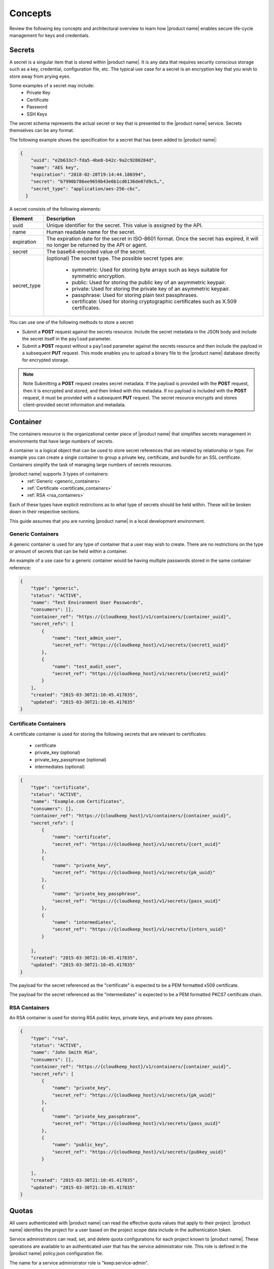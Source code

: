.. _concepts:

Concepts
----------

Review the following key concepts and architectural overview to learn how |product name| 
enables secure life-cycle management for keys and credentials.


.. _secrets-concept:

Secrets
~~~~~~~~~~~~~~~~~~

A secret is a singular item that is stored within |product name|. It is
any data that requires security conscious storage such as a key,
credential, configuration file, etc.  The typical use case for a secret
is an encryption key that you wish to store away from prying eyes.

Some examples of a secret may include:
  * Private Key
  * Certificate
  * Password
  * SSH Keys

The secret schema represents the actual secret or key that is presented
to the |product name| service.  Secrets themselves can be any format.

The following example shows the specification for a secret that has been added to |product name|:

.. code::

    {
        "uuid": "e2b633c7-fda5-4be8-b42c-9a2c9280284d",
        "name": "AES key",
        "expiration": "2018-02-28T19:14:44.180394",
        "secret": "b7990b786ee9659b43e6b1cd6136de07d9c5…",
        "secret_type": "application/aes-256-cbc",
      }

A secret consists of the following elements:

+--------------+---------------------------------------------------------------+
| Element      | Description                                                   |
+==============+===============================================================+
| uuid         | Unique identifier for the secret. This value is assigned by   |
|              | the API.                                                      |
+--------------+---------------------------------------------------------------+
| name         | Human readable name for the secret.                           |
+--------------+---------------------------------------------------------------+
| expiration   | The expiration date for the secret in ISO-8601 format. Once   |
|              | the secret has expired, it will no longer be returned by the  |
|              | API or agent.                                                 |
+--------------+---------------------------------------------------------------+
| secret       | The base64-encoded value of the secret.                       |
+--------------+---------------------------------------------------------------+
| secret\_type | (optional) The secret type. The possible secret types are:    |
|              |                                                               |
|              |         - symmetric: Used for storing byte arrays such as     |
|              |           keys suitable for symmetric encryption.             |
|              |         - public: Used for storing the public key of an       |
|              |           asymmetric keypair.                                 |
|              |         - private: Used for storing the private key of an     |
|              |           asymmetric keypair.                                 |
|              |         - passphrase: Used for storing plain text             |
|              |           passphrases.                                        |
|              |         - certificate: Used for storing cryptographic         |
|              |           certificates such as X.509 certificates.            |
|              |                                                               |
+--------------+---------------------------------------------------------------+


You can use one of the following methods to store a secret:

-  Submit a **POST** request against the secrets resource. Include
   the secret metadata in the JSON body and include the secret itself
   in the ``payload`` parameter.

-  Submit a **POST** request without a ``payload`` parameter against the
   secrets resource and then include the payload in a subsequent **PUT**
   request. This mode enables you to upload a binary file to the
   |product name| database directly for encrypted storage.

..  note::
        Note
        Submitting a **POST** request creates secret metadata. If the payload is
        provided with the **POST** request, then it is encrypted and stored, and
        then linked with this metadata. If no payload is included with the
        **POST** request, it must be provided with a subsequent **PUT** request.
        The secret resource encrypts and stores client-provided secret
        information and metadata.


.. _containers-concept:

Container
~~~~~~~~~~~~~~~~~~

The containers resource is the organizational center piece of |product name| that simplifies secrets management
in environments that have large numbers of secrets.

A container is a logical object that can be used to store secret references that are related by relationship or type. 
For example you can create a single container to group a private key, certificate, and bundle for
an SSL certificate. Containers simplify the task of managing large numbers of secrets resources.

|product name| supports 3 types of containers:
  * :ref:`Generic <generic_containers>`
  * :ref:`Certificate <certificate_containers>`
  * :ref:`RSA <rsa_containers>`

Each of these types have explicit restrictions as to what type of secrets should be
held within. These will be broken down in their respective sections.

This guide assumes that you are running |product name| in a local development environment.


.. _generic_containers:

Generic Containers
######################

A generic container is used for any type of container that a user may wish to create.
There are no restrictions on the type or amount of secrets that can be held within a container.

An example of a use case for a generic container would be having multiple passwords stored
in the same container reference:

.. code-block:: json

    {
        "type": "generic",
        "status": "ACTIVE",
        "name": "Test Environment User Passwords",
        "consumers": [],
        "container_ref": "https://{cloudkeep_host}/v1/containers/{container_uuid}",
        "secret_refs": [
            {
                "name": "test_admin_user",
                "secret_ref": "https://{cloudkeep_host}/v1/secrets/{secret1_uuid}"
            },
            {
                "name": "test_audit_user",
                "secret_ref": "https://{cloudkeep_host}/v1/secrets/{secret2_uuid}"
            }
        ],
        "created": "2015-03-30T21:10:45.417835",
        "updated": "2015-03-30T21:10:45.417835"
    }


.. _certificate_containers:

Certificate Containers
##########################

A certificate container is used for storing the following secrets that are relevant to
certificates:

  * certificate
  * private_key (optional)
  * private_key_passphrase (optional)
  * intermediates (optional)

.. code-block:: json

    {
        "type": "certificate",
        "status": "ACTIVE",
        "name": "Example.com Certificates",
        "consumers": [],
        "container_ref": "https://{cloudkeep_host}/v1/containers/{container_uuid}",
        "secret_refs": [
            {
                "name": "certificate",
                "secret_ref": "https://{cloudkeep_host}/v1/secrets/{cert_uuid}"
            },
            {
                "name": "private_key",
                "secret_ref": "https://{cloudkeep_host}/v1/secrets/{pk_uuid}"
            },
            {
                "name": "private_key_passphrase",
                "secret_ref": "https://{cloudkeep_host}/v1/secrets/{pass_uuid}"
            },
            {
                "name": "intermediates",
                "secret_ref": "https://{cloudkeep_host}/v1/secrets/{inters_uuid}"
            }

        ],
        "created": "2015-03-30T21:10:45.417835",
        "updated": "2015-03-30T21:10:45.417835"
    }

The payload for the secret referenced as the "certificate" is expected to be a
PEM formatted x509 certificate.

The payload for the secret referenced as the "intermediates" is expected to be a
PEM formatted PKCS7 certificate chain.


.. _rsa_containers:

RSA Containers
#######################

An RSA container is used for storing RSA public keys, private keys, and private
key pass phrases.

.. code-block:: json

    {
        "type": "rsa",
        "status": "ACTIVE",
        "name": "John Smith RSA",
        "consumers": [],
        "container_ref": "https://{cloudkeep_host}/v1/containers/{container_uuid}",
        "secret_refs": [
            {
                "name": "private_key",
                "secret_ref": "https://{cloudkeep_host}/v1/secrets/{pk_uuid}"
            },
            {
                "name": "private_key_passphrase",
                "secret_ref": "https://{cloudkeep_host}/v1/secrets/{pass_uuid}"
            },
            {
                "name": "public_key",
                "secret_ref": "https://{cloudkeep_host}/v1/secrets/{pubkey_uuid}"
            }

        ],
        "created": "2015-03-30T21:10:45.417835",
        "updated": "2015-03-30T21:10:45.417835"
    }


.. _quotas-concept:

Quotas
~~~~~~~~~~~~~~~~~~

All users authenticated with |product name| can read the effective quota values
that apply to their project. |product name| identifies the project for a user based on 
the project scope data include in the authentication token. 

Service administrators can read, set, and delete quota configurations for each
project known to |product name|.  These operations are available to an authenticated user
that has the service administrator role. This role is defined in the |product name| policy.json configuration file.

The name for a service administrator role is "keep:service-admin".

Quotas can be enforced for the following |product name| resources: secrets, containers,
and consumers.  The following table describes the possible values for the quota attribute. 

.. csv-table:: 
   :header: "Value", "Description"
   :widths: 15, 40

   "-1", "Indicates that the project has no limits on the number of resources you can 
   create."
   "0", "Indicates that a resource has been disabled?"
   "Any positive integer", "Defines the maximum number of resources allowed for a project"
   "Not specified or None", "If no value is specified for ``quota``, |product name| uses 
   the default quota setting, and the quota value is set to ``None``."

  
.. _default_project_quotas:

Default Quotas
################

When no project quotas have been set for a project, the default
project quotas are enforced for that project.  Default quotas are specified
in the |product name| configuration file (barbican.conf).  The defaults provided
in the standard configuration file are as follows.

.. code-block:: none

    # default number of secrets allowed per project
    quota_secrets = -1

    # default number of containers allowed per project
    quota_containers = -1

    # default number of consumers allowed per project
    quota_consumers = -1


The default quotas are returned via a **GET** on the **quotas** resource when no
explicit project quotas have been set for the current project.



.. _consumer_concept:


Consumer
~~~~~~~~~~~~~~~~~~

A consumer provides a method to register as an interested party for a container.
You can get a list of consumers for a container by submitting a 
:ref:`retrieve consumers <get-containers-consumers>` API request 

To prevent unexpected service problems, ensure that you notify all 
consumers before you delete a container. 
